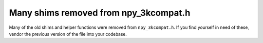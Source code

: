 Many shims removed from npy_3kcompat.h
--------------------------------------
Many of the old shims and helper functions were removed from
``npy_3kcompat.h``. If you find yourself in need of these, vendor the previous
version of the file into your codebase.
